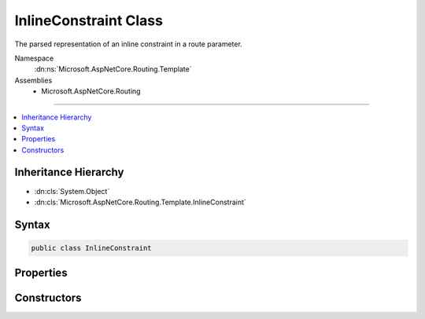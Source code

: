 

InlineConstraint Class
======================






The parsed representation of an inline constraint in a route parameter.


Namespace
    :dn:ns:`Microsoft.AspNetCore.Routing.Template`
Assemblies
    * Microsoft.AspNetCore.Routing

----

.. contents::
   :local:



Inheritance Hierarchy
---------------------


* :dn:cls:`System.Object`
* :dn:cls:`Microsoft.AspNetCore.Routing.Template.InlineConstraint`








Syntax
------

.. code-block:: csharp

    public class InlineConstraint








.. dn:class:: Microsoft.AspNetCore.Routing.Template.InlineConstraint
    :hidden:

.. dn:class:: Microsoft.AspNetCore.Routing.Template.InlineConstraint

Properties
----------

.. dn:class:: Microsoft.AspNetCore.Routing.Template.InlineConstraint
    :noindex:
    :hidden:

    
    .. dn:property:: Microsoft.AspNetCore.Routing.Template.InlineConstraint.Constraint
    
        
    
        
        Gets the constraint text.
    
        
        :rtype: System.String
    
        
        .. code-block:: csharp
    
            public string Constraint
            {
                get;
            }
    

Constructors
------------

.. dn:class:: Microsoft.AspNetCore.Routing.Template.InlineConstraint
    :noindex:
    :hidden:

    
    .. dn:constructor:: Microsoft.AspNetCore.Routing.Template.InlineConstraint.InlineConstraint(System.String)
    
        
    
        
        Creates a new :any:`Microsoft.AspNetCore.Routing.Template.InlineConstraint`\.
    
        
    
        
        :param constraint: The constraint text.
        
        :type constraint: System.String
    
        
        .. code-block:: csharp
    
            public InlineConstraint(string constraint)
    

